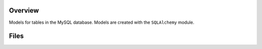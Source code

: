 Overview
--------

Models for tables in the MySQL database.  Models are created with the ``SQLAlchemy`` module.

Files
-----

+---------------------------+----------------------------------------------------------------------------------------------+
| Filename                  | Description                                                                                  |
+===========================+==============================================================================================+
| ``activationCodeDao.py``  | Data Access for the ``ActivationCode`` model and ``activationcode`` MySQL table.             |
+---------------------------+----------------------------------------------------------------------------------------------+
| ``basicDao.py``           | Reusable functions used throughout the DAO classes.                                          |
+---------------------------+----------------------------------------------------------------------------------------------+
| ``codeDao.py``            | Data Access for the ``Code`` model and ``codes`` MySQL table.                                |
+---------------------------+----------------------------------------------------------------------------------------------+
| ``commentDao.py``         | Data Access for the ``Comment`` model and ``comments`` MySQL table.                          |
+---------------------------+----------------------------------------------------------------------------------------------+
| ``flairDao.py``           | Data Access for the ``Flair`` model and ``flair`` MySQL table.                               |
+---------------------------+----------------------------------------------------------------------------------------------+
| ``forgotPasswordDao.py``  | Data Access for the ``ForgotPassword`` model and ``forgotpassword`` MySQL table.             |
+---------------------------+----------------------------------------------------------------------------------------------+
| ``groupDao.py``           | Data Access for the ``Group`` model and ``groups`` MySQL table.                              |
+---------------------------+----------------------------------------------------------------------------------------------+
| ``groupMemberDao.py``     | Data Access for the ``GroupMember`` model and ``groupmembers`` MySQL table.                  |
+---------------------------+----------------------------------------------------------------------------------------------+
| ``logDao.py``             | Data Access for the ``Log`` model and ``logs`` MySQL table.                                  |
+---------------------------+----------------------------------------------------------------------------------------------+
| ``messageDao.py``         | Data Access for the ``Message`` model and ``messages`` MySQL table.                          |
+---------------------------+----------------------------------------------------------------------------------------------+
| ``notificationDao.py``    | Data Access for the ``Notification`` model and ``notifications`` MySQL table.                |
+---------------------------+----------------------------------------------------------------------------------------------+
| ``teamDao.py``            | Data Access for the ``Team`` model and ``teams`` MySQL table.                                |
+---------------------------+----------------------------------------------------------------------------------------------+
| ``teamGroupDao.py``      | Data Access for the ``TeamGroup`` model and ``teamgroups`` MySQL table.                    |
+---------------------------+----------------------------------------------------------------------------------------------+
| ``teamMemberDao.py``      | Data Access for the ``TeamMember`` model and ``teammembers`` MySQL table.                    |
+---------------------------+----------------------------------------------------------------------------------------------+
| ``userDao.py``            | Data Access for the ``User`` model and ``users`` MySQL table.                                |
+---------------------------+----------------------------------------------------------------------------------------------+